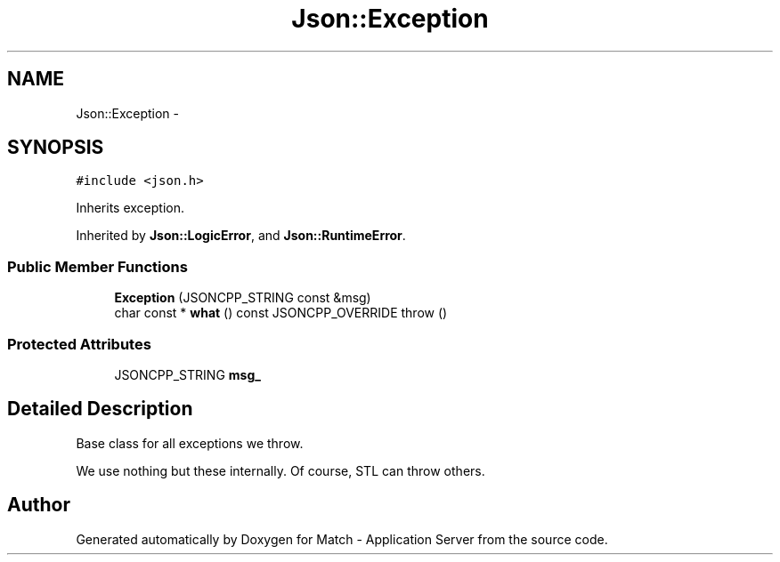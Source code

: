 .TH "Json::Exception" 3 "Fri May 27 2016" "Match - Application Server" \" -*- nroff -*-
.ad l
.nh
.SH NAME
Json::Exception \- 
.SH SYNOPSIS
.br
.PP
.PP
\fC#include <json\&.h>\fP
.PP
Inherits exception\&.
.PP
Inherited by \fBJson::LogicError\fP, and \fBJson::RuntimeError\fP\&.
.SS "Public Member Functions"

.in +1c
.ti -1c
.RI "\fBException\fP (JSONCPP_STRING const &msg)"
.br
.ti -1c
.RI "char const * \fBwhat\fP () const JSONCPP_OVERRIDE  throw ()"
.br
.in -1c
.SS "Protected Attributes"

.in +1c
.ti -1c
.RI "JSONCPP_STRING \fBmsg_\fP"
.br
.in -1c
.SH "Detailed Description"
.PP 
Base class for all exceptions we throw\&.
.PP
We use nothing but these internally\&. Of course, STL can throw others\&. 

.SH "Author"
.PP 
Generated automatically by Doxygen for Match - Application Server from the source code\&.
